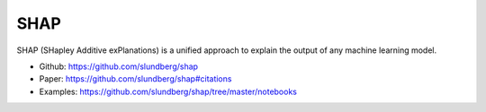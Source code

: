 SHAP
====

SHAP (SHapley Additive exPlanations) is a unified approach to explain
the output of any machine learning model.

-  Github: https://github.com/slundberg/shap
-  Paper: https://github.com/slundberg/shap#citations
-  Examples: https://github.com/slundberg/shap/tree/master/notebooks
